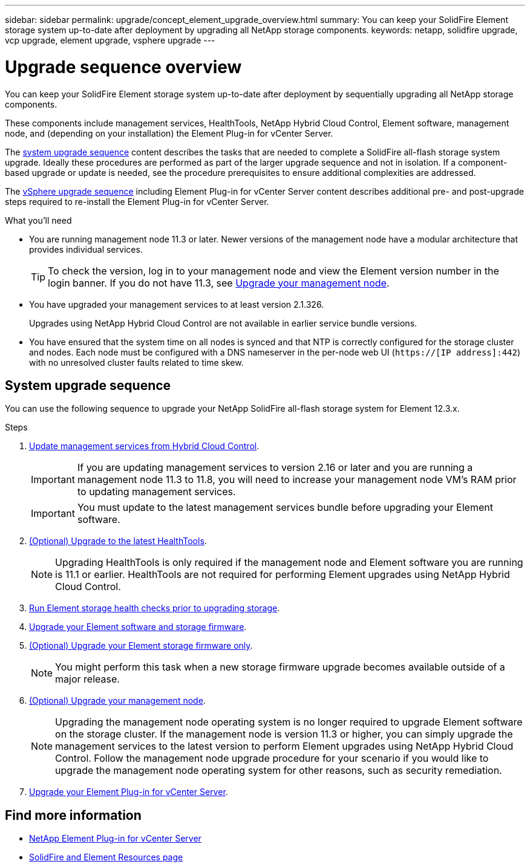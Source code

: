 ---
sidebar: sidebar
permalink: upgrade/concept_element_upgrade_overview.html
summary: You can keep your SolidFire Element storage system up-to-date after deployment by upgrading all NetApp storage components.
keywords: netapp, solidfire upgrade, vcp upgrade, element upgrade, vsphere upgrade
---

= Upgrade sequence overview
:hardbreaks:
:nofooter:
:icons: font
:linkattrs:
:imagesdir: ../media/
:keywords: solidfire, cloud, onprem, documentation, help

[.lead]
You can keep your SolidFire Element storage system up-to-date after deployment by sequentially upgrading all NetApp storage components.

These components include management services, HealthTools, NetApp Hybrid Cloud Control, Element software, management node, and (depending on your installation) the Element Plug-in for vCenter Server.

The <<sys_upgrade,system upgrade sequence>> content describes the tasks that are needed to complete a SolidFire all-flash storage system upgrade. Ideally these procedures are performed as part of the larger upgrade sequence and not in isolation. If a component-based upgrade or update is needed, see the procedure prerequisites to ensure additional complexities are addressed.

The link:task_sf_upgrade_all_vsphere.html[vSphere upgrade sequence] including Element Plug-in for vCenter Server content describes additional pre- and post-upgrade steps required to re-install the Element Plug-in for vCenter Server.

.What you'll need

* You are running management node 11.3 or later. Newer versions of the management node have a modular architecture that provides individual services.
+
TIP: To check the version, log in to your management node and view the Element version number in the login banner. If you do not have 11.3, see link:task_hcc_upgrade_management_node.html[Upgrade your management node].

* You have upgraded your management services to at least version 2.1.326.
+
Upgrades using NetApp Hybrid Cloud Control are not available in earlier service bundle versions.

* You have ensured that the system time on all nodes is synced and that NTP is correctly configured for the storage cluster and nodes. Each node must be configured with a DNS nameserver in the per-node web UI (`https://[IP address]:442`) with no unresolved cluster faults related to time skew.

== [[sys_upgrade]]System upgrade sequence

You can use the following sequence to upgrade your NetApp SolidFire all-flash storage system for Element 12.3.x.

.Steps

. link:task_hcc_update_management_services.html[Update management services from Hybrid Cloud Control].
+
IMPORTANT: If you are updating management services to version 2.16 or later and you are running a management node 11.3 to 11.8, you will need to increase your management node VM's RAM prior to updating management services.
+
IMPORTANT: You must update to the latest management services bundle before upgrading your Element software.

. link:task_upgrade_element_latest_healthtools.html[(Optional) Upgrade to the latest HealthTools].
+
NOTE: Upgrading HealthTools is only required if the management node and Element software you are running is 11.1 or earlier. HealthTools are not required for performing Element upgrades using NetApp Hybrid Cloud Control.

. link:task_hcc_upgrade_element_prechecks.html[Run Element storage health checks prior to upgrading storage].
. link:task_hcc_upgrade_element_software.html[Upgrade your Element software and storage firmware].
. link:task_hcc_upgrade_storage_firmware.html[(Optional) Upgrade your Element storage firmware only].
+
NOTE: You might perform this task when a new storage firmware upgrade becomes available outside of a major release.

. link:task_hcc_upgrade_management_node.html[(Optional) Upgrade your management node].
+
NOTE: Upgrading the management node operating system is no longer required to upgrade Element software on the storage cluster. If the management node is version 11.3 or higher, you can simply upgrade the management services to the latest version to perform Element upgrades using NetApp Hybrid Cloud Control. Follow the management node upgrade procedure for your scenario if you would like to upgrade the management node operating system for other reasons, such as security remediation.

. link:task_vcp_upgrade_plugin.html[Upgrade your Element Plug-in for vCenter Server].

[discrete]
== Find more information
* https://docs.netapp.com/us-en/vcp/index.html[NetApp Element Plug-in for vCenter Server^]
* https://www.netapp.com/data-storage/solidfire/documentation[SolidFire and Element Resources page^]
